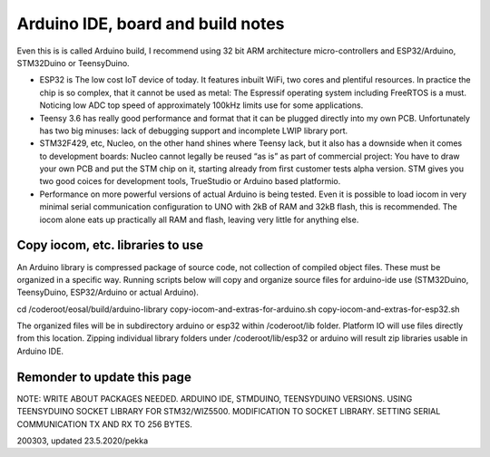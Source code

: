 ﻿Arduino IDE, board and build notes
===================================
Even this is is called Arduino build,  I recommend using 32 bit ARM architecture micro-controllers and
ESP32/Arduino, STM32Duino or TeensyDuino.  

* ESP32 is The low cost IoT device of today. It features inbuilt WiFi, two cores and plentiful resources.
  In practice the chip is so complex, that it cannot be used as metal: The Espressif operating system
  including FreeRTOS is a must. Noticing low ADC top speed of approximately 100kHz limits use for some applications.
* Teensy 3.6 has really good performance and format that it can be plugged directly into my own PCB. 
  Unfortunately has two big minuses: lack of debugging support and incomplete LWIP library port.
* STM32F429, etc, Nucleo, on the other hand shines where Teensy lack, but it also has a downside when it
  comes to development boards: Nucleo cannot legally be reused “as is” as part of commercial project:
  You have to draw your own PCB and put the STM chip on it, starting already from first customer tests
  alpha version. STM gives you two good coices for development tools, TrueStudio or Arduino based platformio.
* Performance on more powerful versions of actual Arduino is being tested. Even it is possible to load
  iocom in very minimal serial communication configuration to UNO with 2kB of RAM and 32kB flash, this
  is recommended. The iocom alone eats up practically all RAM and flash, leaving very little for anything else.

Copy iocom, etc. libraries to use
***********************************
An Arduino library is compressed package of source code, not collection of compiled object files. 
These must be organized in a specific way. Running scripts below will copy and organize source files
for arduino-ide use (STM32Duino, TeensyDuino, ESP32/Arduino or actual Arduino). 

cd /coderoot/eosal/build/arduino-library
copy-iocom-and-extras-for-arduino.sh
copy-iocom-and-extras-for-esp32.sh

The organized files will be in subdirectory arduino or esp32 within /coderoot/lib folder. Platform IO
will use files directly from this location. Zipping individual library folders under /coderoot/lib/esp32
or arduino will result zip libraries usable in Arduino IDE. 

Remonder to update this page
***********************************
NOTE: WRITE ABOUT PACKAGES NEEDED. ARDUINO IDE, STMDUINO, TEENSYDUINO VERSIONS. USING TEENSYDUINO SOCKET 
LIBRARY FOR STM32/WIZ5500.  MODIFICATION TO SOCKET LIBRARY. SETTING SERIAL COMMUNICATION TX AND RX TO 256 BYTES.


200303, updated 23.5.2020/pekka
